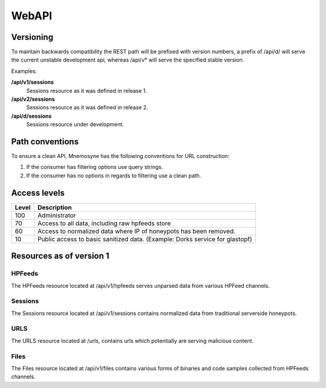 ******
WebAPI
******

Versioning
==========
To maintain backwards compatibility the REST path will be prefixed with version numbers, a prefix of /api/d/ will serve the current unstable development api, whereas /api/v* will serve the specified stable version.

Examples:

**/api/v1/sessions**
   Sessions resource as it was defined in release 1.
**/api/v2/sessions**
   Sessions resource as it was defined in release 2.
**/api/d/sessions**
   Sessions resource under development.

Path conventions
================
To ensure a clean API, Mnemosyne has the following conventions for URL construction:

1. If the consumer has filtering options use query strings.
2. If the consumer has no options in regards to filtering use a clean path.

Access levels
=========================

=====   ===========
Level   Description
=====   ===========
100     Administrator
70      Access to all data, including raw hpfeeds store
60      Access to normalized data where IP of honeypots has been removed.
10      Public access to basic sanitized data. (Example: Dorks service for glastopf)
=====   ===========

Resources as of version 1
=========================

HPFeeds
*******
The HPFeeds resource located at /api/v1/hpfeeds serves unparsed data from various HPFeed channels.

.. http:get:: /api/v1/hpfeeds

   Returns filtered HPFeeds data.

   **Example request**:

   .. sourcecode:: http

      GET /api/v1/hpfeeds?channel=glastopf.events HTTP/1.1
      Accept: application/json, text/javascript

   **Example response**:

   .. sourcecode:: http

      HTTP/1.1 200 OK
      Content-Type: application/json

      {
        "hpfeeds": [
          {
            "ident": "2l3if@hp8",
            "timestamp": "2012-12-26T20:01:46.908000",
            "normalized": true,
            "_id": "5deadbeef0e0f7b874e8088d",
            "payload": "<payload>",
            "channel": "glastopf.events"
          },
          {
            "ident": "2l3if@hp8",
            "timestamp": "2012-12-26T20:05:32.773000",
            "normalized": false,
            "_id": "50db57aadfe0f7b8deadbeef",
            "payload": "<payload>",
            "channel": "glastopf.events"
          }
        ]
      }


   :query id: hpfeed's unique id (optional).
   :query channel: channel name (optional).
   :query limit: limit number of returned items (optional, default is 50).
   :statuscode 200: no error.
   :statuscode 400: Bad request.


Sessions
********
The Sessions resource located at /api/v1/sessions contains normalized data from traditional serverside honeypots.

.. http:get:: /api/v1/sessions

   Returns sessions filtered by query parameters.

   **Example request**:

   .. sourcecode:: http

       GET /api/v1/sessions?honeypot=kippo&source_port=36888 HTTP/1.1
       Host: example.com
       Accept: application/json, text/javascript

   **Example response**:

   .. sourcecode:: http

         HTTP/1.1 200 OK
         Content-Type: application/json

         {
           "sessions": [
             {
               "protocol": "ssh",
               "hpfeed_id": "50dc4244dfe0f7bf93d06076",
               "timestamp": "2012-12-27T12:42:44.296000",
               "source_ip": "181.5.23.53",
               "session_ssh": {
                 "version": "SSH-2.0-libssh-0.1"
               },
               "source_port": 36868,
               "destination_port": 2222,
               "_id": "50dcc2ebdfe0f7c4d1ce350d",
               "honeypot": "Kippo",
               "auth_attempts": [
                 {
                   "login": "root",
                   "password": "321muie321"
                 }
               ]
             },
             {
               "protocol": "ssh",
               "hpfeed_id": "50dc4249dfe0f7bf93d06077",
               "timestamp": "2012-12-27T12:42:49.131000",
               "source_ip": "182.5.23.53",
               "session_ssh": {
                 "version": "SSH-2.0-libssh-0.1"
               },
               "source_port": 36868,
               "destination_port": 2222,
               "_id": "50dcc2ebdfe0f7c4d1ce350e",
               "honeypot": "Kippo",
               "auth_attempts": [
                 {
                   "login": "root",
                   "password": "123muie123"
                 }
               ]
             }
           ]
         }

   :query id: unique identifer (optional).
   :query protocol: protocol name -  ssh, imap, etc (optional).
   :query honeypot: honeypot type - kippo, dionaea, glastopf, etc (optional).
   :query source_ip: ip address of attacker (optional).
   :query source_port: tcp port of attacker (optional).
   :query destination_ip: ip address of honeypot (optional).
   :query destination_port: tcp port of honeypot (optional).
   :query limit: limit number of returned items (optional, default is 50).
   :statuscode 200: no error.
   :statuscode 400: Bad request.

URLS
****
The URLS resource located at /urls, contains urls which potentially are serving malicious content.

.. http:get:: /api/v1/urls

   Returns urls serving potential malicious content. If any files has been extracted, an reference to the checksum will be provided.

   **Example request**:

   .. sourcecode:: http

         GET /api/v1/urls?url_regex=\.ru(\/|\:|$) HTTP/1.1
         Host: example.com
         Accept: application/json

   **Example response**:

   .. sourcecode:: http

         HTTP/1.1 200 OK
         Content-Type: application/json

         {
          "urls": [
            {
              "url": "http://ikbyznod.ru/count26.php",
              "_id": "50ec7f6fc1512da84f113386",
              "extractions": [
                {
                  "timestamp": "2012-12-26T13:51:13.507000",
                  "hashes": {
                    "md5": "549eccb6939274ac9664f0201e4771c4",
                    "sha1": "d337b47020b1e214d35b044483bf04ae1f0a7b4d",
                    "sha512": "53ece48162e635bd93ea3240c12b4a844974de0a75f3b30da1f18f8e2892c10a9930a2380673afd4521083b9f952a10b3c54de3be477ab1f11c61a8902c0d435"
                  }
                }
              ],
              "hpfeeds_ids": [
                "50da8260dfe0f7b2c68c2fde"
              ]
            },
            {
              "url": "http://www.ajy-aa.xx/images/M_images/t?%0D?",
              "_id": "50ec7f70c1512da84f113387",
              "hpfeeds_ids": [
                "50dad02bdfe0f7b4f48cd434",
                "50dad0a6dfe0f7b4f48cd435"
              ]
            },
            {
              "url": "http://www.xxyycatab.com.qq",
              "_id": "50ec7f70c1512da84f113388",
              "hpfeeds_ids": [
                "50dada38dfe0f7b53ceb8383"
              ]
            }
          ]
         }

   :query url_regex: PCRE regex which will be tried against the stored url (optional).
   :query hash: returns URL's where the files with the specified HASH has been downloaded (optional).
   :query limit: limit number of returned items (optional, default is 50).
   :statuscode 200: no error.
   :statuscode 400: Bad request.

Files
*****
The Files resource located at /api/v1/files contains various forms of binaries and code samples collected from HPFeeds channels.

.. http:get:: /api/v1/files

   Returns matches for the given hash. The following hashes are supported: MD5, SHA1, SHA512

   **Example request**:

   .. sourcecode:: http

       GET /api/v1/files?hash=549eccb6939274ac9664f0201e4771c4 HTTP/1.1
       Host: example.com
       Accept: application/json, text/javascript

   **Example response**:

   .. sourcecode:: http

       HTTP/1.1 200 OK
       Content-Type: application/json

         {
           "files": [
             {
               "_id": "50e5e440cfd26d1f23bfe7b7",
               "content_guess": "Javascript",
               "data": "0a0909090909706172656e742e6c6f636174696f6e2e68726566203d2022687474703a2f2f736f6e617464616e69736d616e6c696b2e636f6d2f6d61696e6c792e68746d6c223b0a09090909",
               "encoding": "hex",
               "hashes": {
                 "md5": "549eccb6939274ac9664f0201e4771c4",
                 "sha1": "d337b47020b1e214d35b044483bf04ae1f0a7b4d",
                 "sha512": "53ece48162e635bd93ea3240c12b4a844974de0a75f3b30da1f18f8e2892c10a9930a2380673afd4521083b9f952a10b3c54de3be477ab1f11c61a8902c0d435"
               },
               "hpfeed_ids": [
                 "50da8260dfe0f7b2c68c2fde"
               ]
             }
           ]
         }

   :query hash: SHA1, SHA51 or MD5 digest (required).
   :query no_data: If present the 'data' field will not be returned (optional).
   :statuscode 200: no error.
   :statuscode 400: Bad request.

.. http:get:: /api/v1/aux/dorks

   Serves Dorks collected by Glastopf.

   **Example request**:

   .. sourcecode:: http

       GET /api/v1/aux/dorks HTTP/1.1
       Accept: application/json, text/javascript

   **Example response**:

   .. sourcecode:: http

      HTTP/1.1 200 OK
      Content-Type: application/json

      {
       "dorks": [
        {
         "content": "/pivotx/includes/index.php",
         "count": 716,
         "firsttime": "2013-02-01T20:38:42+00:00",
         "lasttime": "2013-01-14T16:20:51.504000",
         "type": "inurl"
        },
        {
         "content": "/axis-cgi/mjpg/wp-content/themes/diner/timthumb.php",
         "count": 545,
         "firsttime": "2013-02-01T20:38:32+00:00",
         "lasttime": "2013-01-14T16:26:03.036000",
         "type": "inurl"
        },
        {
         "content": "/board/board/include/pivotx/includes/wp-content/pivotx/includes/timthumb.php",
         "count": 493,
         "firsttime": "2013-02-01T20:39:03+00:00",
         "lasttime": "2013-01-14T10:55:50.197000",
         "type": "inurl"
        },

        <--- SNIP --- >

         ]
       }